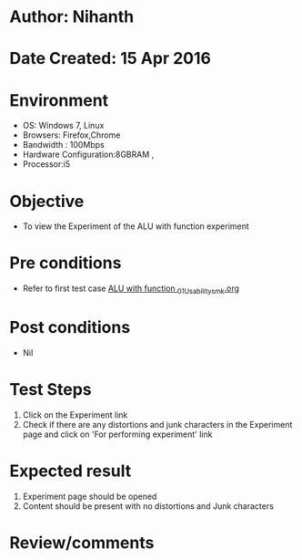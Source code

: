 * Author: Nihanth
* Date Created: 15 Apr 2016
* Environment
  - OS: Windows 7, Linux
  - Browsers: Firefox,Chrome
  - Bandwidth : 100Mbps
  - Hardware Configuration:8GBRAM , 
  - Processor:i5

* Objective
  - To view the Experiment of the ALU with function experiment

* Pre conditions
  - Refer to first test case [[https://github.com/Virtual-Labs/digital-logic-design-iiith/blob/master/test-cases/integration_test-cases/ALU with function /ALU with function _01_Usability_smk.org][ALU with function _01_Usability_smk.org]]

* Post conditions
  - Nil
* Test Steps
  1. Click on the Experiment link 
  2. Check if there are any distortions and junk characters in the Experiment page and click on 'For performing experiment' link

* Expected result
  1. Experiment page should be opened
  2. Content should be present with no distortions and Junk characters

* Review/comments


